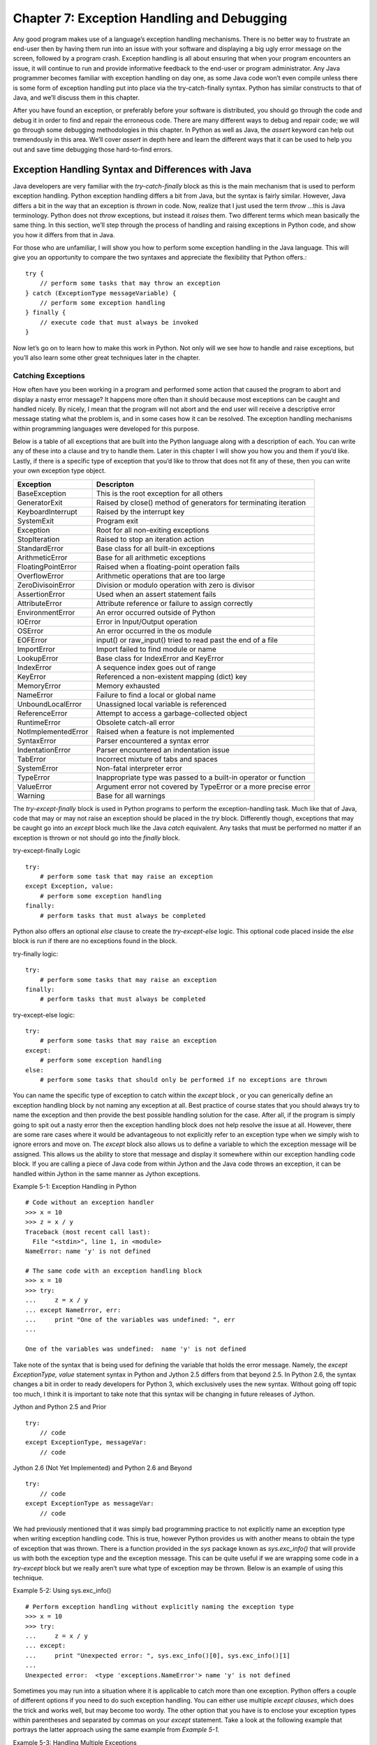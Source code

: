 Chapter 7: Exception Handling and Debugging
+++++++++++++++++++++++++++++++++++++++++++

Any good program makes use of a language’s exception handling mechanisms.  There is no better way to frustrate an end-user then by having them run into an issue with your software and displaying a big ugly error message on the screen, followed by a program crash.  Exception handling is all about ensuring that when your program encounters an issue, it will continue to run and provide informative feedback to the end-user or program administrator.  Any Java programmer becomes familiar with exception handling on day one, as some Java code won’t even compile unless there is some form of exception handling put into place via the try-catch-finally syntax.  Python has similar constructs to that of Java, and we’ll discuss them in this chapter.



After you have found an exception, or preferably before your software is distributed, you should go through the code and debug it in order to find and repair the erroneous code.  There are many different ways to debug and repair code; we will go through some debugging methodologies in this chapter.  In Python as well as Java, the *assert* keyword can help out tremendously in this area.  We’ll cover *assert* in depth here and learn the different ways that it can be used to help you out and save time debugging those hard-to-find errors.

Exception Handling Syntax and Differences with Java
===================================================

Java developers are very familiar with the *try-catch-finally* block as this is the main mechanism that is used to perform exception handling.  Python exception handling differs a bit from Java, but the syntax is fairly similar.  However, Java differs a bit in the way that an exception is *thrown* in code.  Now, realize that I just used the term *throw* …this is Java terminology.  Python does not *throw* exceptions, but instead it *raises* them.  Two different terms which mean basically the same thing.  In this section, we’ll step through the process of handling and raising exceptions in Python code, and show you how it differs from that in Java.

For those who are unfamiliar, I will show you how to perform some exception handling in the Java language.  This will give you an opportunity to compare the two syntaxes and appreciate the flexibility that Python offers.::

	try {
	    // perform some tasks that may throw an exception
	} catch (ExceptionType messageVariable) {
	    // perform some exception handling
	} finally {
	    // execute code that must always be invoked
	}


Now let’s go on to learn how to make this work in Python.  Not only will we see how to handle and raise exceptions, but you’ll also learn some other great techniques later in the chapter.

Catching Exceptions
-------------------

How often have you been working in a program and performed some action that caused the program to abort and display a nasty error message?  It happens more often than it should because most exceptions can be caught and handled nicely.  By nicely, I mean that the program will not abort and the end user will receive a descriptive error message stating what the problem is, and in some cases how it can be resolved.  The exception handling mechanisms within programming languages were developed for this purpose.  

Below is a table of all exceptions that are built into the Python language along with a description of each.  You can write any of these into a clause and try to handle them.  Later in this chapter I will show you how you and 	 them if you’d like.  Lastly, if there is a specific type of exception that you’d like to throw that does not fit any of these, then you can write your own exception type object.


================================  =================================================================
Exception                         Descripton                                                            
================================  =================================================================
BaseException                     This is the root exception for all others                             
   GeneratorExit                  Raised by close() method of generators for terminating iteration      
   KeyboardInterrupt              Raised by the interrupt key                         
   SystemExit                     Program exit                                                          
   Exception                      Root for all non-exiting exceptions                                   
     StopIteration                Raised to stop an iteration action                                    
     StandardError                Base class for all built-in exceptions              
      ArithmeticError             Base for all arithmetic exceptions                  
         FloatingPointError       Raised when a floating-point operation fails        
         OverflowError            Arithmetic operations that are too large            
         ZeroDivisoinError        Division or modulo operation with zero is divisor   
      AssertionError              Used when an assert statement fails                 
      AttributeError              Attribute reference or failure to assign correctly  
      EnvironmentError            An error occurred outside of Python                 
         IOError                  Error in Input/Output operation                                       
         OSError                  An error occurred in the os module                                    
      EOFError                    input() or raw_input() tried to read past the end of a file           
      ImportError                 Import failed to find module or name                                  
      LookupError                 Base class for IndexError and KeyError                                
         IndexError               A sequence index goes out of range                                    
         KeyError                 Referenced a non-existent mapping (dict) key                          
      MemoryError                 Memory exhausted                                    
      NameError                   Failure to find a local or global name                                
         UnboundLocalError        Unassigned local variable is referenced             
      ReferenceError              Attempt to access a garbage-collected object        
      RuntimeError                Obsolete catch-all error                            
          NotImplementedError     Raised when a feature is not implemented            
      SyntaxError                 Parser encountered a syntax error                                     
         IndentationError         Parser encountered an indentation issue
            TabError              Incorrect mixture of tabs and spaces
      SystemError                 Non-fatal interpreter error
      TypeError                   Inappropriate type was passed to a built-in operator or function      
      ValueError                  Argument error not covered by TypeError or a more precise error       
      Warning                     Base for all warnings                                                 
================================  =================================================================

The *try-except-finally* block is used in Python programs to perform the exception-handling task.  Much like that of Java,
code that may or may not raise an exception should be placed in the *try* block.  Differently though, exceptions that may be
caught go into an *except* block much like the Java *catch* equivalent.  Any tasks that must be performed no matter if an exception
is thrown or not should go into the *finally* block.

try-except-finally Logic ::

    try:                             
        # perform some task that may raise an exception                                                                                                                                                              
    except Exception, value:         
        # perform some exception handling                                                                                                                                                                            
    finally:                         
        # perform tasks that must always be completed                                                                                                                                                                
                                 
Python also offers an optional *else* clause to create the *try-except-else* logic.  This optional code placed inside the
*else* block is run if there are no exceptions found in the block.                    
                                 
try-finally logic:  ::

    try:                             
        # perform some tasks that may raise an exception                                                                                                                                                             
    finally:                         
        # perform tasks that must always be completed                                                                                                                                                                
                                 
try-except-else logic: ::

    try:                             
        # perform some tasks that may raise an exception                                                                                                                                                             
    except:                          
        # perform some exception handling                                                                                                                                                                            
    else:                            
        # perform some tasks that should only be performed if no exceptions are thrown                                                                                                                               
                                 
You can name the specific type of exception to catch within the *except* block , or you can generically define an exception
handling block by not naming any exception at all.  Best practice of course states that you should always try to name
the exception and then provide the best possible handling solution for the case.  After all, if the program is simply
going to spit out a nasty error then the exception handling block does not help resolve the issue at all.  However, there
are some rare cases where it would be advantageous to not explicitly refer to an exception type when we simply wish to
ignore errors and move on.  The *except* block also allows us to define a variable to which the exception message will
be assigned.  This allows us the ability to store that message and display it somewhere within our exception handling code
block.  If you are calling a piece of Java code from within Jython and the Java code throws an exception, it can be handled
within Jython in the same manner as Jython exceptions.  
                                 
Example 5-1:  Exception Handling in Python ::


    # Code without an exception handler                                                                                                                                                                              
    >>> x = 10                       
    >>> z = x / y                    
    Traceback (most recent call last):                                                                                                                                                                               
      File "<stdin>", line 1, in <module>                                                                                                                                                                            
    NameError: name 'y' is not defined                                                                                                                                                                               
                                     
    # The same code with an exception handling block                                                                                                                                                                 
    >>> x = 10                       
    >>> try:                         
    ...     z = x / y                
    ... except NameError, err:       
    ...     print "One of the variables was undefined: ", err                                                                                                                                                        
    ...
    
    One of the variables was undefined:  name 'y' is not defined
    
    
Take note of the syntax that is being used for defining the variable that holds the error message.
Namely, the *except ExceptionType, value* statement syntax in Python and Jython 2.5 differs from that beyond 2.5.
In Python 2.6, the syntax changes a bit in order to ready developers for Python 3, which exclusively uses the new syntax.
Without going off topic too much, I think it is important to take note that this syntax will be changing in future
releases of Jython.                                                                                                                                                                                                                             
                                 
Jython and Python 2.5 and Prior  ::
    
    try:                             
        // code                      
    except ExceptionType, messageVar:
        // code                      
                                 
Jython 2.6 (Not Yet Implemented) and Python 2.6 and Beyond  ::

    try:                             
        // code                      
    except ExceptionType as messageVar:                                                                                                                                                                              
        // code                      
                                 
We had previously mentioned that it was simply bad programming practice to not explicitly name an exception type
when writing exception handling code.  This is true, however Python provides us with another means to obtain the
type of exception that was thrown.  There is a function provided in the *sys* package known as *sys.exc_info()*
that will provide us with both the exception type and the exception message.  This can be quite useful if we are
wrapping some code in a *try-except* block but we really aren’t sure what type of exception may be thrown.  Below
is an example of using this technique.

Example 5-2:  Using sys.exc_info()    ::

    # Perform exception handling without explicitly naming the exception type                                                                                                                                        
    >>> x = 10                       
    >>> try:                         
    ...     z = x / y                
    ... except:                      
    ...     print "Unexpected error: ", sys.exc_info()[0], sys.exc_info()[1]                                                                                                                                         
    ...                              
    Unexpected error:  <type 'exceptions.NameError'> name 'y' is not defined                                                                                                                                         

Sometimes you may run into a situation where it is applicable to catch more than one exception.  Python offers a
couple of different options if you need to do such exception handling.  You can either use multiple *except­ clauses*,
which does the trick and works well, but may become too wordy.  The other option that you have is to enclose your
exception types within parentheses and separated by commas on your *except* statement.  Take a look at the following
example that portrays the latter approach using the same example from *Example 5-1.*

Example 5-3:  Handling Multiple Exceptions    ::

    # Catch NameError, but also a ZeroDivisionError in case a zero is used in the equation                                                                                                                           
    >>> x = 10                       
    >>> try:                         
    ...     z = x / y                
    ... except (NameError,ZeroDivisionError),  err:                                                                                                                                                                  
    ...     print "One of the variables was undefined: ", err                                                                                                                                                        
    ...                              
    One of the variables was undefined:  name 'y' is not defined                                                                                                                                                     
                                 
                                 
    # Using mulitple except clauses  
    >>> x = 10                       
    >>> y = 0                        
    >>> try:                         
    ...     z = x / y                
    ... except NameError, err1:      
    ...     print err1               
    ... except ZeroDivisionError, err2:                                                                                                                                                                              
    ...     print 'You cannot divide a number by zero!'                                                                                                                                                              
    ...                              
    You cannot divide a number by zero!                                                                                                                                                                              
 
The *try-except­* block can be nested as deep as you’d like.  In the case of nested exception handling blocks,
if an exception is thrown then the program control will jump out of the inner most block that received the error,
and up to the block just above it.  This is very much the same type of action that is taken when you are working
in a nested loop and then run into a *break* statement, your code will stop executing and jump back up to the outer
loop.  The following example shows an example for such logic.

Example 5-4:  Nested Exception Handling Blocks ::

    # Perform some division on numbers entered by keyboard                                                                                                                                                           
     try:                            
         # do some work              
         try:                        
             x = raw_input ('Enter a number for the dividend:  ')                                                                                                                                                    
             y = raw_input('Enter a number to divisor: ')                                                                                                                                                            
             x = int(x)              
             y = int(y)              
         except ValueError, err2:    
             # handle exception and move to outer try-except                                                                                                                                                         
             print 'You must enter a numeric value!'                                                                                                                                                                 
         z = x / y                   
     except ZeroDivisionError, err1: 
        # handle exception           
         print 'You cannot divide by zero!'                                                                                                                                                                          
     except TypeError, err3:         
         print 'Retry and only use numeric values this time!'                                                                                                                                                        
     else:     print 'Your quotient is: %d' % (z)                                                                                                                                                                    
                                     
Raising Exceptions               
------------------

Often times you will find reason to raise your own exceptions.  Maybe you are expecting a certain type
of keyboard entry, and a user enters something incorrectly that your program does not like.  This would
be a case when you’d like to raise your own exception.  The *raise* statement can be used to allow you to
raise an exception where you deem appropriate.  Using the *raise* statement, you can cause any of the Python
exception types to be raised, you could raise your own exception that you define (discussed in the next section),
or you could raise a string exception.  The *raise* statement is analogous to the *throw* statement in the
Java language.  In Java we may opt to throw an exception if necessary.  However, Java also allows you to
apply a *throws* clause to a particular method if an exception may possibly be thrown within instead of
using try-catch handler in the method.  Python does not allow you do perform such techniques using the
*raise* statement.

raise Statement Syntax ::

    raise ExceptionType or String[, message[, traceback]]                                                                                                                                                            
                                 
As you can see from the syntax, using *raise* allows you to become creative in that you could use your own
string when raising an error.  However, this is not really looked upon as a best practice as you should try
to raise a defined exception type if at all possible.  You can also provide a short message explaining the
error.  This message can be any string.  Lastly, you can provide a *traceback* via use of *sys.exc_info()*.
Now you’ve surely seen some exceptions raised in the Python interpreter by now.  Each time an exception is
raised, a message appears that was created by the interpreter to give you feedback about the exception and
where the offending line of code may be.  There is always a *traceback* section when any exception is raised.
This really gives you more information on where the exception was raised.

Example 5-5: Using the raise Statement ::

    >>> raise TypeError,"This is a special message"                                                                                                                                                                  
    Traceback (most recent call last):                                                                                                                                                                               
      File "<stdin>", line 1, in <module>                                                                                                                                                                            
    TypeError: This is a special message                                                                                                                                                                             
                                 
Defining Your Own Exceptions
============================

You can define your own exceptions in Python by creating an exception class.  Now classes are a topic that
we have not yet covered, so this section gets a little ahead, but it is fairly straightforward.  You simply
define a class using the *class* keyword and then give it a name.  An exception class should inherit from
the base exception class, *Exception*.  The easiest defined exception can simply use a pass statement inside
the class.  More involved exception classes can accept parameters and define an initializer.  It is also
a good practice to name your exception giving it a suffix of *Error*.

Example 5-6: Defining an Exception Class   ::

    class MyNewError(Exception):     
        pass                         
                                 
The example above is the simplest type of exception you can create.  This exception that was created above
can be raised just like any other exception now.   ::                                                   
                                 
    raise MyNewError, “Something happened in my program”                                                                                                                                                             
                                 
A more involved exception class may be written as follows.

Example 5-7: Exception Class Using Initializer    ::

    class MegaError(Exception):      
        “”” This is raised when there is a huge problem with my program”””                                                                                                                                           
        def __init__(self, val):     
            self.val = val           
        def __str__(self):           
            return repr(self.val)
            
Issuing Warnings
================
                                 
Warnings can be raised at any time in your program and can be used to display some type of warning message,
but they do not necessarily cause execution to abort.  A good example is when you wish to deprecate a method
or implementation but still make it usable for compatibility.  You could create a warning to alert the user
and let them know that such methods are deprecated and point them to the new definition, but the program would
not abort.  Warnings are easy to define, but they can be complex if you wish to define rules on them using
filters.  Much like exceptions, there are a number of defined warnings that can be used for categorizing.  In
order to allow these warnings to be easily converted into exceptions, they are all instances of the *Exception*
type.

Table 5-2. Python Warning Categories

=======================  ==========================================================================
Warning                  Description
=======================  ==========================================================================
Warning                  Root warning class                                                    
UserWarning              A user-defined warning                                                
DeprecationWarning       Warns about use of a deprecated feature             
SyntaxWarning            Syntax issues                                                         
RuntimeWarning           Runtime issues                                      
FutureWarning            Warns that a particular feature will be changing in a future release  
=======================  ==========================================================================

Table 5-1:  Exceptions

To issue a warning, you must first import the *warnings* module into your program.  Once this has been done
then it is as simple as making a call to the *warnings.warn()* function and passing it a string with the warning
message.  However, if you’d like to control the type of warning that is issued, you can also pass the warning
category. ::

	import warnings
	…
	warnings.warn(“this feature will be deprecated”)
	warnings.warn(“this is a more involved warning”, RuntimeWarning)


Importing the warnings module into your code gives you access to a number of built-in warning functions that can
be used.  If you’d like to filter a warning and change its behavior then you can do so by creating a filter.
The following is a list of functions that come with the *warnings* module.

===========================================================================  ===============================================================
Function and Description
===========================================================================  ===============================================================
warn(message[, category[, stacklevel]])                                                                                 
                                                                             Issues a warning.  Parameters include a message string,
                                                                             the optional category of warning, and the optional
                                                                             stacklevel that tells which stack frame the warning
                                                                             should originate from.                                                                                                                                                                                                                                                                          
                                                                                                                        
warn_explicit(message, category, filename, lineno[, module[, registry]])                                                
                                                                             This offers a more detailed warning message and makes category
                                                                             a mandatory parameter.  filename, lineno, and
                                                                             module tell where the warning is located.  registry represents
                                                                             all of the current warning filters that are active.                                                                                                                                                                                                                                
                                                                                                                                                                                                                                                                                                                        
showwarning(message, category, filename, lineno[, file])                                                                
                                                                             Gives you the ability to write the warning to a file.                                                               
                                                                                                                        
formatwarning(message, category, filename, lineno)                                                                      
                                                                             Creates a formatted string representing the warning.                                                                
                                                                                                                        
resetwarnings()                                                                                                         
                                                                             Resets all of the warning filters.                                                                                  
                                                                                                                        
filterwarnings(action[, message[, category[, module[, lineno[, append]]]]])
===========================================================================  ===============================================================

This adds an entry into a warning filter list.  Warning filters allow you to modify the behavior of a warning.
The action in the warning filter can be one from the following table of actions, message is a regular expression,
category is the type of a warning to be issued, module can be a regular expression, lineno is a line number to
match against all lines, append specifies whether the filter should be appended to the list of all filters.

======================  ===========================================================
Filter Actions          Description
======================  ===========================================================
‘always’                Always print warning message                                
‘default’               Print warning once for each location where warning occurs   
‘error’                 Converts a warning into an exception  
‘ignore’                Ignores the warning                   
‘module’                Print warning once for each module in which warning occurs  
‘once’                  Print warning only one time           
======================  ===========================================================

Table 5-3. Warning Functions

Warning filters are used to modify the behavior of a particular warning.  There can be many different warning filters
in use, and each call to the *filterwarnings()* function will append another warning to the list of filters if so desired.
In order to see which filters are currently in use, issue the command *print warnings.filters*.  One can also specify
a warning filter from the command line by use of the –W option.  Lastly, all warnings can be reset to defaults by using
the *resetwarnings()* function.::

	-Waction:message:category:module:lineno
        
        
Assertions and Debugging
========================

Debugging can be an easy task in Python via use of the *assert* statement and the *__debug__* variable.  Assertions
are statements that can print to indicate that a particular piece of code is not behaving as expected.  The assertion
checks an expression for a True or False value, and if False then it issues an *AssertionError* along with an optional
message.  If the expression evaluates to True then the assertion is ignored completely. ::

	assert expression [, message]

By effectively using the *assert* statement throughout your program, you can easily catch any errors that may occur
and make debugging life much easier.  The following example will show you the use of the assert statement.::

	#  The following example shows how assertions are evaluated
	>>> x = 5
	>>> y = 10
	>>> assert x < y, "The assertion is ignored"
	>>> assert x > y, "The assertion works"
	Traceback (most recent call last):
	  File "<stdin>", line 1, in <module>
	AssertionError: The assertion works


You can make use of the internal ­­*­­__debug__* variable by placing entire blocks of code that should be run for debugging
purposes only inside a conditional based upon value of the variable.

Example 5-10: Making Use of __debug__ ::

	if __debug__:
	    # perform some debugging tasks

Context Managers
================

Ensuring that code is written properly in order to manage resources such as files or database connections is an important
topic.  If files or database connections are opened and never closed then our program could incur issues.  Often times,
developers elect to make use of the issues.  Often times, developers elect to make use of the *try-finally* blocks to ensure
that such resources are handled properly.  While this is an acceptable method for resource management, it can sometimes
be misused and lead to problems when exceptions are raised in programs.  For instance, if we are working with a database
connection and an exception occurs after we’ve opened the connection, the program control may break out of the current block
and skip all further processing.  The connection may never be closed in such a case.  That is where the concept of context
management becomes an important new feature in Jython.  Context management via the use of the *with* statement is new to
Jython 2.5, and it is a very nice way to ensure that resources are managed as expected.  

In order to use the *with* statement, you must import from __future__.  The *with* statement basically allows you to take
an object and use it without worrying about resource management.  For instance, let’s say that we’d like to open a file
on the system and read some lines from it.  To perform a file operation you first need to open the file, perform any
processing or reading of file content, and then close the file to free the resource.  Context management using the *with*
statement allows you to simply open the file and work with it in a concise syntax.

Example 5-11: Python with Statement Example ::

	#  Read from a text file named players.txt
	>>> from __future__ import with_statement
	>>> with open('players.txt','r') as file:
	...     x = file.read() 
	... 
	>>> print x
	This is read from the file


In the example above, we did not worry about closing the file because the context took care of that for us.  This works
with object that extends the context management protocol.  In other words, any object that implements two methods named
*__enter__()* and *__exit__()* adhere to the context management protocol.  When the *with *statement begins, the *__enter__()*
method is executed.  Likewise, as the last action performed when the *with* statement is ending, the *__exit__()*
method is executed.  The __enter__() method takes no arguments, whereas the __exit__() method takes three optional arguments
*type, value, *and* traceback.  *The *__exit__()* method returns a *True* or *False* value to indicate whether an exception
was thrown.  The *as variable* clause on the *with* statement is optional as it will allow you to make use of the object from
within the code block.  If you are working with resources such as a lock then you may not the optional clause.

If you follow the context management protocol, it is possible to create your own objects that can be used with this technique.
The *__enter__()* method should create whatever object you are trying to work if needed.  If you are working with an immutable
object then you’ll need to create a copy of that object to work with in the *__enter__()* method.  The *__exit__()* method
on the other hand can simply return *False* unless there is some other type of cleanup processing that needs to take place.

Summary
=======



In this chapter, we discussed many different topics regarding exceptions and exception handling within a Python application.
First, you learned the exception handling syntax of the *try-except-finally* code block and how it is used.  We then discussed
why it may be important to *raise* your own exceptions at times and how to do so.  That topic led to the discussion of how
to define an exception and we learned that in order to do so we must define a class that extends the *Exception* type object.  

After learning about exceptions, we went into the warnings framework and discussed how to use it.  It may be important to use
warnings in such cases where code may be deprecated and you want to warn users, but you do not wish to *raise* any exceptions.
That topic was followed by assertions and how assertion statement can be used to help us debug our programs.  Lastly, we touched
upon the topic of context managers and using the *with* statement that is new in Jython 2.5.

In the next chapter you will delve into creating classes and learning about object-oriented programming in Python.  Hopefully
if there were topics discussed in this chapter or previously in the book that may have been unclear due to unfamiliarity with
object orientation, they will be clarified in Chapter 6.



